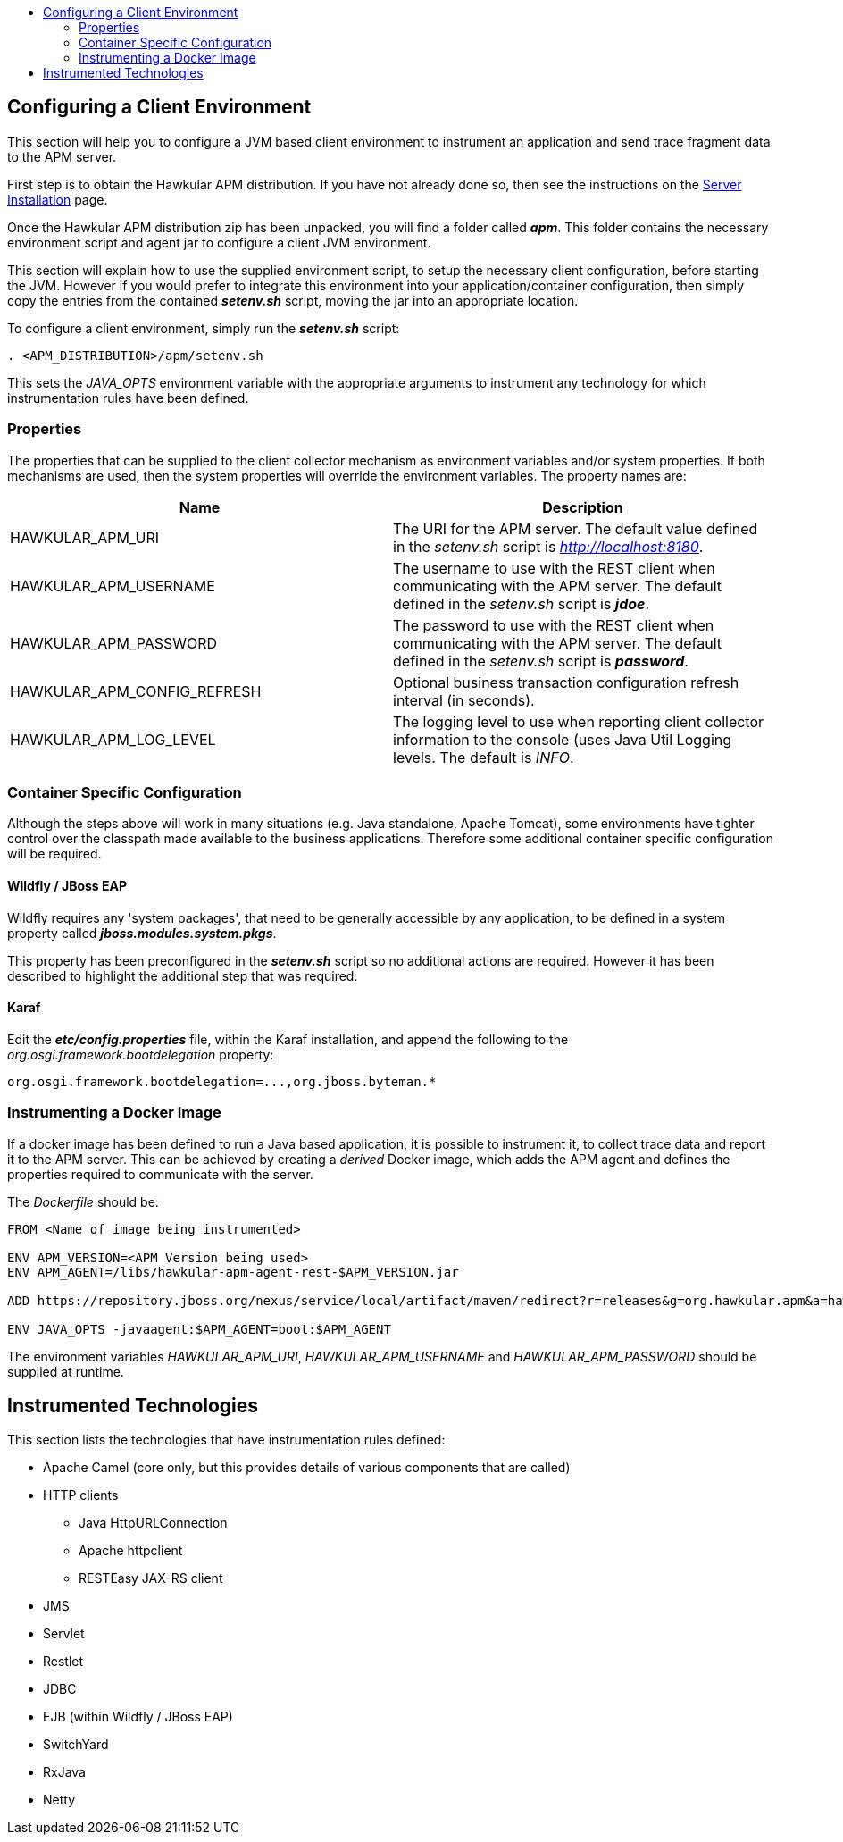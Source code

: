 :imagesdir: ../images

:toc: macro
:toc-title:

toc::[]

== Configuring a Client Environment

This section will help you to configure a JVM based client environment to instrument an application and send trace fragment data to the APM server.

First step is to obtain the Hawkular APM distribution. If you have not already done so, then see the instructions on the link:SERVER.html[Server Installation] page.

Once the Hawkular APM distribution zip has been unpacked, you will find a folder called *_apm_*. This folder contains the necessary environment script and agent jar to configure a client JVM environment. 

This section will explain how to use the supplied environment script, to setup the necessary client configuration, before starting the JVM. However if you would prefer to integrate this environment into your application/container configuration, then simply copy the entries from the contained *_setenv.sh_* script, moving the jar into an appropriate location.

To configure a client environment, simply run the *_setenv.sh_* script:

[source,shell]
----
. <APM_DISTRIBUTION>/apm/setenv.sh
----

This sets the _JAVA_OPTS_ environment variable with the appropriate arguments to instrument any technology for which instrumentation rules have been defined.

=== Properties

The properties that can be supplied to the client collector mechanism as environment variables and/or system properties. If both mechanisms are used, then the system properties
will override the environment variables. The property names are:

|===
| Name | Description

| HAWKULAR_APM_URI | The URI for the APM server. The default value defined in the _setenv.sh_ script is _http://localhost:8180_.
| HAWKULAR_APM_USERNAME | The username to use with the REST client when communicating with the APM server. The default defined in the _setenv.sh_ script is *_jdoe_*.
| HAWKULAR_APM_PASSWORD | The password to use with the REST client when communicating with the APM server. The default defined in the _setenv.sh_ script is *_password_*.
| HAWKULAR_APM_CONFIG_REFRESH | Optional business transaction configuration refresh interval (in seconds).
| HAWKULAR_APM_LOG_LEVEL | The logging level to use when reporting client collector information to the console (uses Java Util Logging levels. The default is _INFO_.
|===

=== Container Specific Configuration

Although the steps above will work in many situations (e.g. Java standalone, Apache Tomcat), some environments have tighter control over the classpath made available to the business applications. Therefore some additional container specific configuration will be required.

==== Wildfly / JBoss EAP

Wildfly requires any 'system packages', that need to be generally accessible by any application, to be defined in a system property called *_jboss.modules.system.pkgs_*.

This property has been preconfigured in the *_setenv.sh_* script so no additional actions are required. However it has been described to highlight the additional step that was required.

==== Karaf

Edit the *_etc/config.properties_* file, within the Karaf installation, and append the following to the _org.osgi.framework.bootdelegation_ property:

[source,shell]
----
org.osgi.framework.bootdelegation=...,org.jboss.byteman.*

----

=== Instrumenting a Docker Image

If a docker image has been defined to run a Java based application, it is possible to instrument it, to collect trace data and report it to the APM server. This can be achieved by creating a _derived_ Docker image, which adds the APM agent and defines the properties required to communicate with the server.

The _Dockerfile_ should be:

----
FROM <Name of image being instrumented>

ENV APM_VERSION=<APM Version being used>
ENV APM_AGENT=/libs/hawkular-apm-agent-rest-$APM_VERSION.jar

ADD https://repository.jboss.org/nexus/service/local/artifact/maven/redirect?r=releases&g=org.hawkular.apm&a=hawkular-apm-agent-rest&v=$APM_VERSION&e=jar $APM_AGENT

ENV JAVA_OPTS -javaagent:$APM_AGENT=boot:$APM_AGENT
----

The environment variables _HAWKULAR_APM_URI_, _HAWKULAR_APM_USERNAME_ and _HAWKULAR_APM_PASSWORD_ should be supplied at runtime.


== Instrumented Technologies

This section lists the technologies that have instrumentation rules defined:

* Apache Camel (core only, but this provides details of various components that are called)
* HTTP clients
** Java HttpURLConnection
** Apache httpclient
** RESTEasy JAX-RS client
* JMS
* Servlet
* Restlet
* JDBC
* EJB (within Wildfly / JBoss EAP)
* SwitchYard
* RxJava
* Netty



